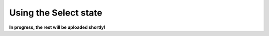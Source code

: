 .. _example_state_select:
**********************
Using the Select state
**********************

**In progress, the rest will be uploaded shortly!**
